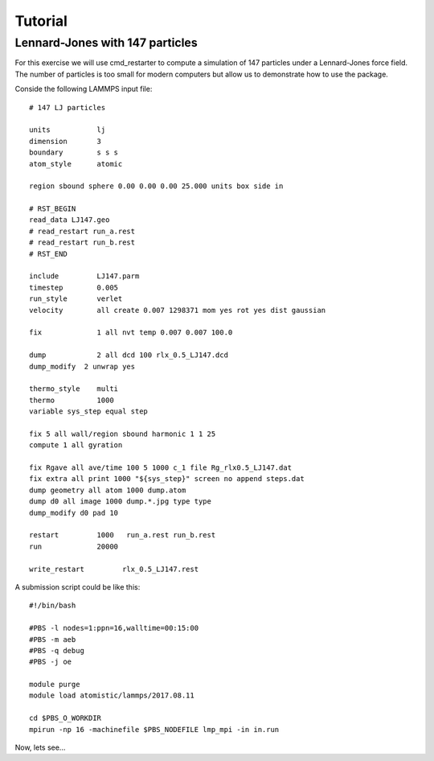 Tutorial
========


Lennard-Jones with 147 particles
--------------------------------

For this exercise we will use cmd_restarter  to compute a simulation
of 147 particles under a Lennard-Jones force field. The number of
particles is too small for modern computers but allow us to demonstrate
how to use the package.

Conside the following LAMMPS input file::

    # 147 LJ particles

    units           lj
    dimension       3
    boundary        s s s
    atom_style      atomic

    region sbound sphere 0.00 0.00 0.00 25.000 units box side in

    # RST_BEGIN
    read_data LJ147.geo
    # read_restart run_a.rest
    # read_restart run_b.rest
    # RST_END

    include         LJ147.parm
    timestep        0.005
    run_style       verlet
    velocity        all create 0.007 1298371 mom yes rot yes dist gaussian

    fix             1 all nvt temp 0.007 0.007 100.0

    dump            2 all dcd 100 rlx_0.5_LJ147.dcd
    dump_modify  2 unwrap yes

    thermo_style    multi
    thermo          1000
    variable sys_step equal step

    fix 5 all wall/region sbound harmonic 1 1 25
    compute 1 all gyration

    fix Rgave all ave/time 100 5 1000 c_1 file Rg_rlx0.5_LJ147.dat
    fix extra all print 1000 "${sys_step}" screen no append steps.dat
    dump geometry all atom 1000 dump.atom
    dump d0 all image 1000 dump.*.jpg type type
    dump_modify d0 pad 10

    restart         1000   run_a.rest run_b.rest
    run             20000

    write_restart         rlx_0.5_LJ147.rest


A submission script could be like this::


    #!/bin/bash

    #PBS -l nodes=1:ppn=16,walltime=00:15:00
    #PBS -m aeb
    #PBS -q debug
    #PBS -j oe

    module purge
    module load atomistic/lammps/2017.08.11

    cd $PBS_O_WORKDIR
    mpirun -np 16 -machinefile $PBS_NODEFILE lmp_mpi -in in.run


Now, lets see...

